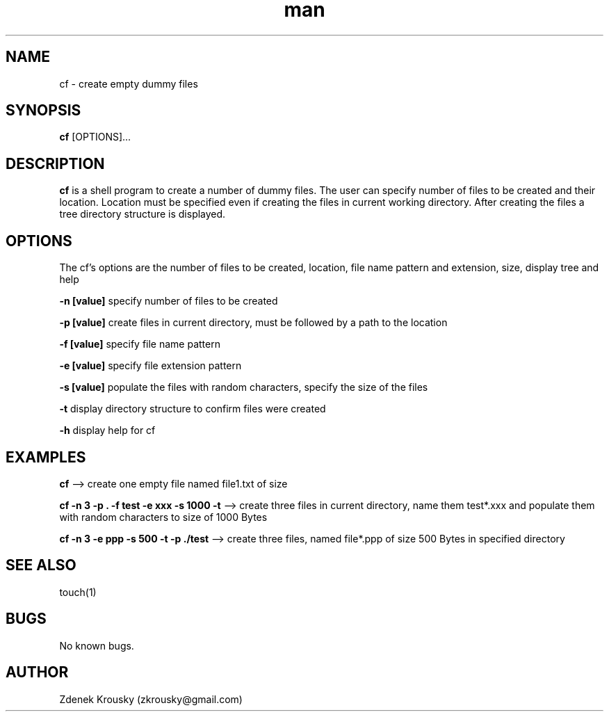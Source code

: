 .\" Manpage for cf.
.\" Contact zkrousky@gmail.com to correct errors or typos.
.TH man 1 "02 Nov 2018" "1.0" "manpage for cf"
.SH NAME
cf \- create empty dummy files
.SH SYNOPSIS
.B "cf"
[OPTIONS]...
.SH DESCRIPTION
.B "cf"
is a shell program to create a number of dummy files. The user can specify number of files to be created and
their location.  Location must be specified even if creating the files in
current working directory. After creating  the files a tree directory structure is displayed.
.SH OPTIONS
The cf's options are the number of files to be created, location,
file name pattern and extension, size, display tree and help

.B "-n [value]"
specify number of files to be created

.B "-p [value]"
create files in current directory, must be followed by a path to the location

.B "-f [value]"
specify file name pattern

.B "-e [value]"
specify file extension pattern

.B "-s [value]"
populate the files with random characters, specify the size of the files

.B "-t"
display directory structure to confirm files were created

.B "-h"
display help for cf

.SH EXAMPLES
.B "cf"
--> create one empty file named file1.txt of size

.B "cf -n 3 -p . -f test -e xxx -s 1000 -t"
--> create three files in current directory, name them test*.xxx and populate
them with random characters to size of 1000 Bytes

.B "cf -n 3 -e ppp -s 500 -t -p ./test "
--> create three files, named file*.ppp of size 500 Bytes in specified directory

.SH SEE ALSO
touch(1)
.SH BUGS
No known bugs.
.SH AUTHOR
Zdenek Krousky (zkrousky@gmail.com)

